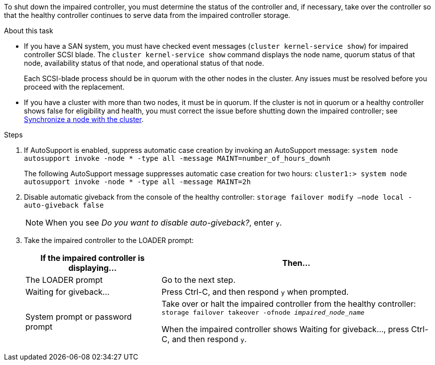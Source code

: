 To shut down the impaired controller, you must determine the status of the controller and, if necessary, take over the controller so that the healthy controller continues to serve data from the impaired controller storage.

.About this task
* If you have a SAN system, you must have checked event messages (`cluster kernel-service show`) for impaired controller SCSI blade. The `cluster kernel-service show` command displays the node name, quorum status of that node, availability status of that node, and operational status of that node.

+
Each SCSI-blade process should be in quorum with the other nodes in the cluster. Any issues must be resolved before you proceed with the replacement.

* If you have a cluster with more than two nodes, it must be in quorum. If the cluster is not in quorum or a healthy controller shows false for eligibility and health, you must correct the issue before shutting down the impaired controller; see link:https://docs.netapp.com/us-en/ontap/system-admin/synchronize-node-cluster-task.html?q=Quorum[Synchronize a node with the cluster^].

.Steps
. If AutoSupport is enabled, suppress automatic case creation by invoking an AutoSupport message: `system node autosupport invoke -node * -type all -message MAINT=number_of_hours_downh`
+
The following AutoSupport message suppresses automatic case creation for two hours: `cluster1:> system node autosupport invoke -node * -type all -message MAINT=2h`

. Disable automatic giveback from the console of the healthy controller: `storage failover modify –node local -auto-giveback false`
+
NOTE: When you see _Do you want to disable auto-giveback?_, enter `y`.

+
. Take the impaired controller to the LOADER prompt:
+
[options="header" cols="1,2"]
|===
| If the impaired controller is displaying...| Then...
a|
The LOADER prompt
a|
Go to the next step.
a|
Waiting for giveback...
a|
Press Ctrl-C, and then respond `y` when prompted.
a|
System prompt or password prompt
a|
Take over or halt the impaired controller from the healthy controller: `storage failover takeover -ofnode _impaired_node_name_`

When the impaired controller shows Waiting for giveback..., press Ctrl-C, and then respond `y`.

|===
